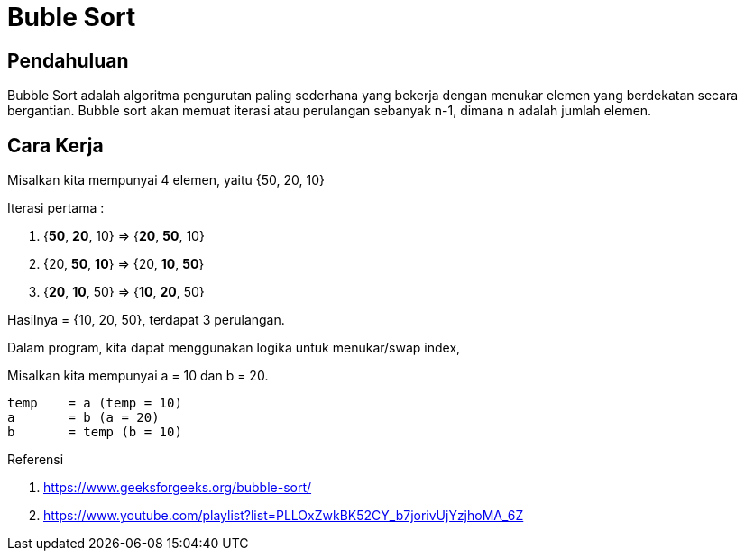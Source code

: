 = Buble Sort
:page-category: algorithm

== Pendahuluan

Bubble Sort adalah algoritma pengurutan paling sederhana yang bekerja dengan menukar elemen yang berdekatan secara bergantian. Bubble sort akan memuat iterasi atau perulangan sebanyak n-1, dimana n adalah jumlah elemen.

== Cara Kerja

Misalkan kita mempunyai 4 elemen, yaitu {50, 20, 10}

Iterasi pertama :

1. {**50**, **20**, 10} => {**20**, **50**, 10}
2. {20, **50**, **10**} => {20, **10**, **50**}
3. {**20**, **10**, 50} => {**10**, **20**, 50}

Hasilnya = {10, 20, 50}, terdapat 3 perulangan.

Dalam program, kita dapat menggunakan logika untuk menukar/swap index, 

Misalkan kita mempunyai a = 10 dan b = 20.

[source, bash]
temp    = a (temp = 10)
a       = b (a = 20)
b       = temp (b = 10)

Referensi

. https://www.geeksforgeeks.org/bubble-sort/
. https://www.youtube.com/playlist?list=PLLOxZwkBK52CY_b7jorivUjYzjhoMA_6Z